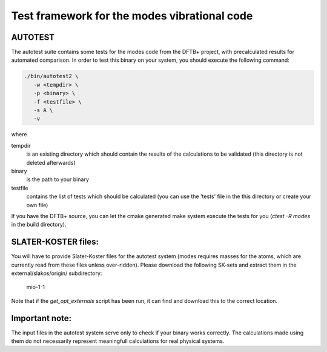 *********************************************
Test framework for the modes vibrational code
*********************************************

AUTOTEST
========

The autotest suite contains some tests for the modes code from the DFTB+
project, with precalculated results for automated comparison. In order to test
this binary on your system, you should execute the following command:

.. code:: bash

  ./bin/autotest2 \
     -w <tempdir> \
     -p <binary> \
     -f <testfile> \
     -s A \
     -v

where

tempdir
             is an existing directory which should contain the results of the
             calculations to be validated (this directory is not deleted
             afterwards)

binary
             is the path to your binary

testfile
             contains the list of tests which should be calculated (you can use
             the 'tests' file in the this directory or create your own file)

If you have the DFTB+ source, you can let the cmake generated make system
execute the tests for you (`ctest -R modes` in the build directory).


SLATER-KOSTER files:
====================

You will have to provide Slater-Koster files for the autotest system (modes
requires masses for the atoms, which are currently read from these files unless
over-ridden). Please download the following SK-sets and extract them in the
external/slakos/origin/ subdirectory:

  mio-1-1

Note that if the `get_opt_externals` script has been run, it can find and
download this to the correct location.


Important note:
===============

The input files in the autotest system serve only to check if your binary works
correctly. The calculations made using them do not necessarily represent
meaningfull calculations for real physical systems.

